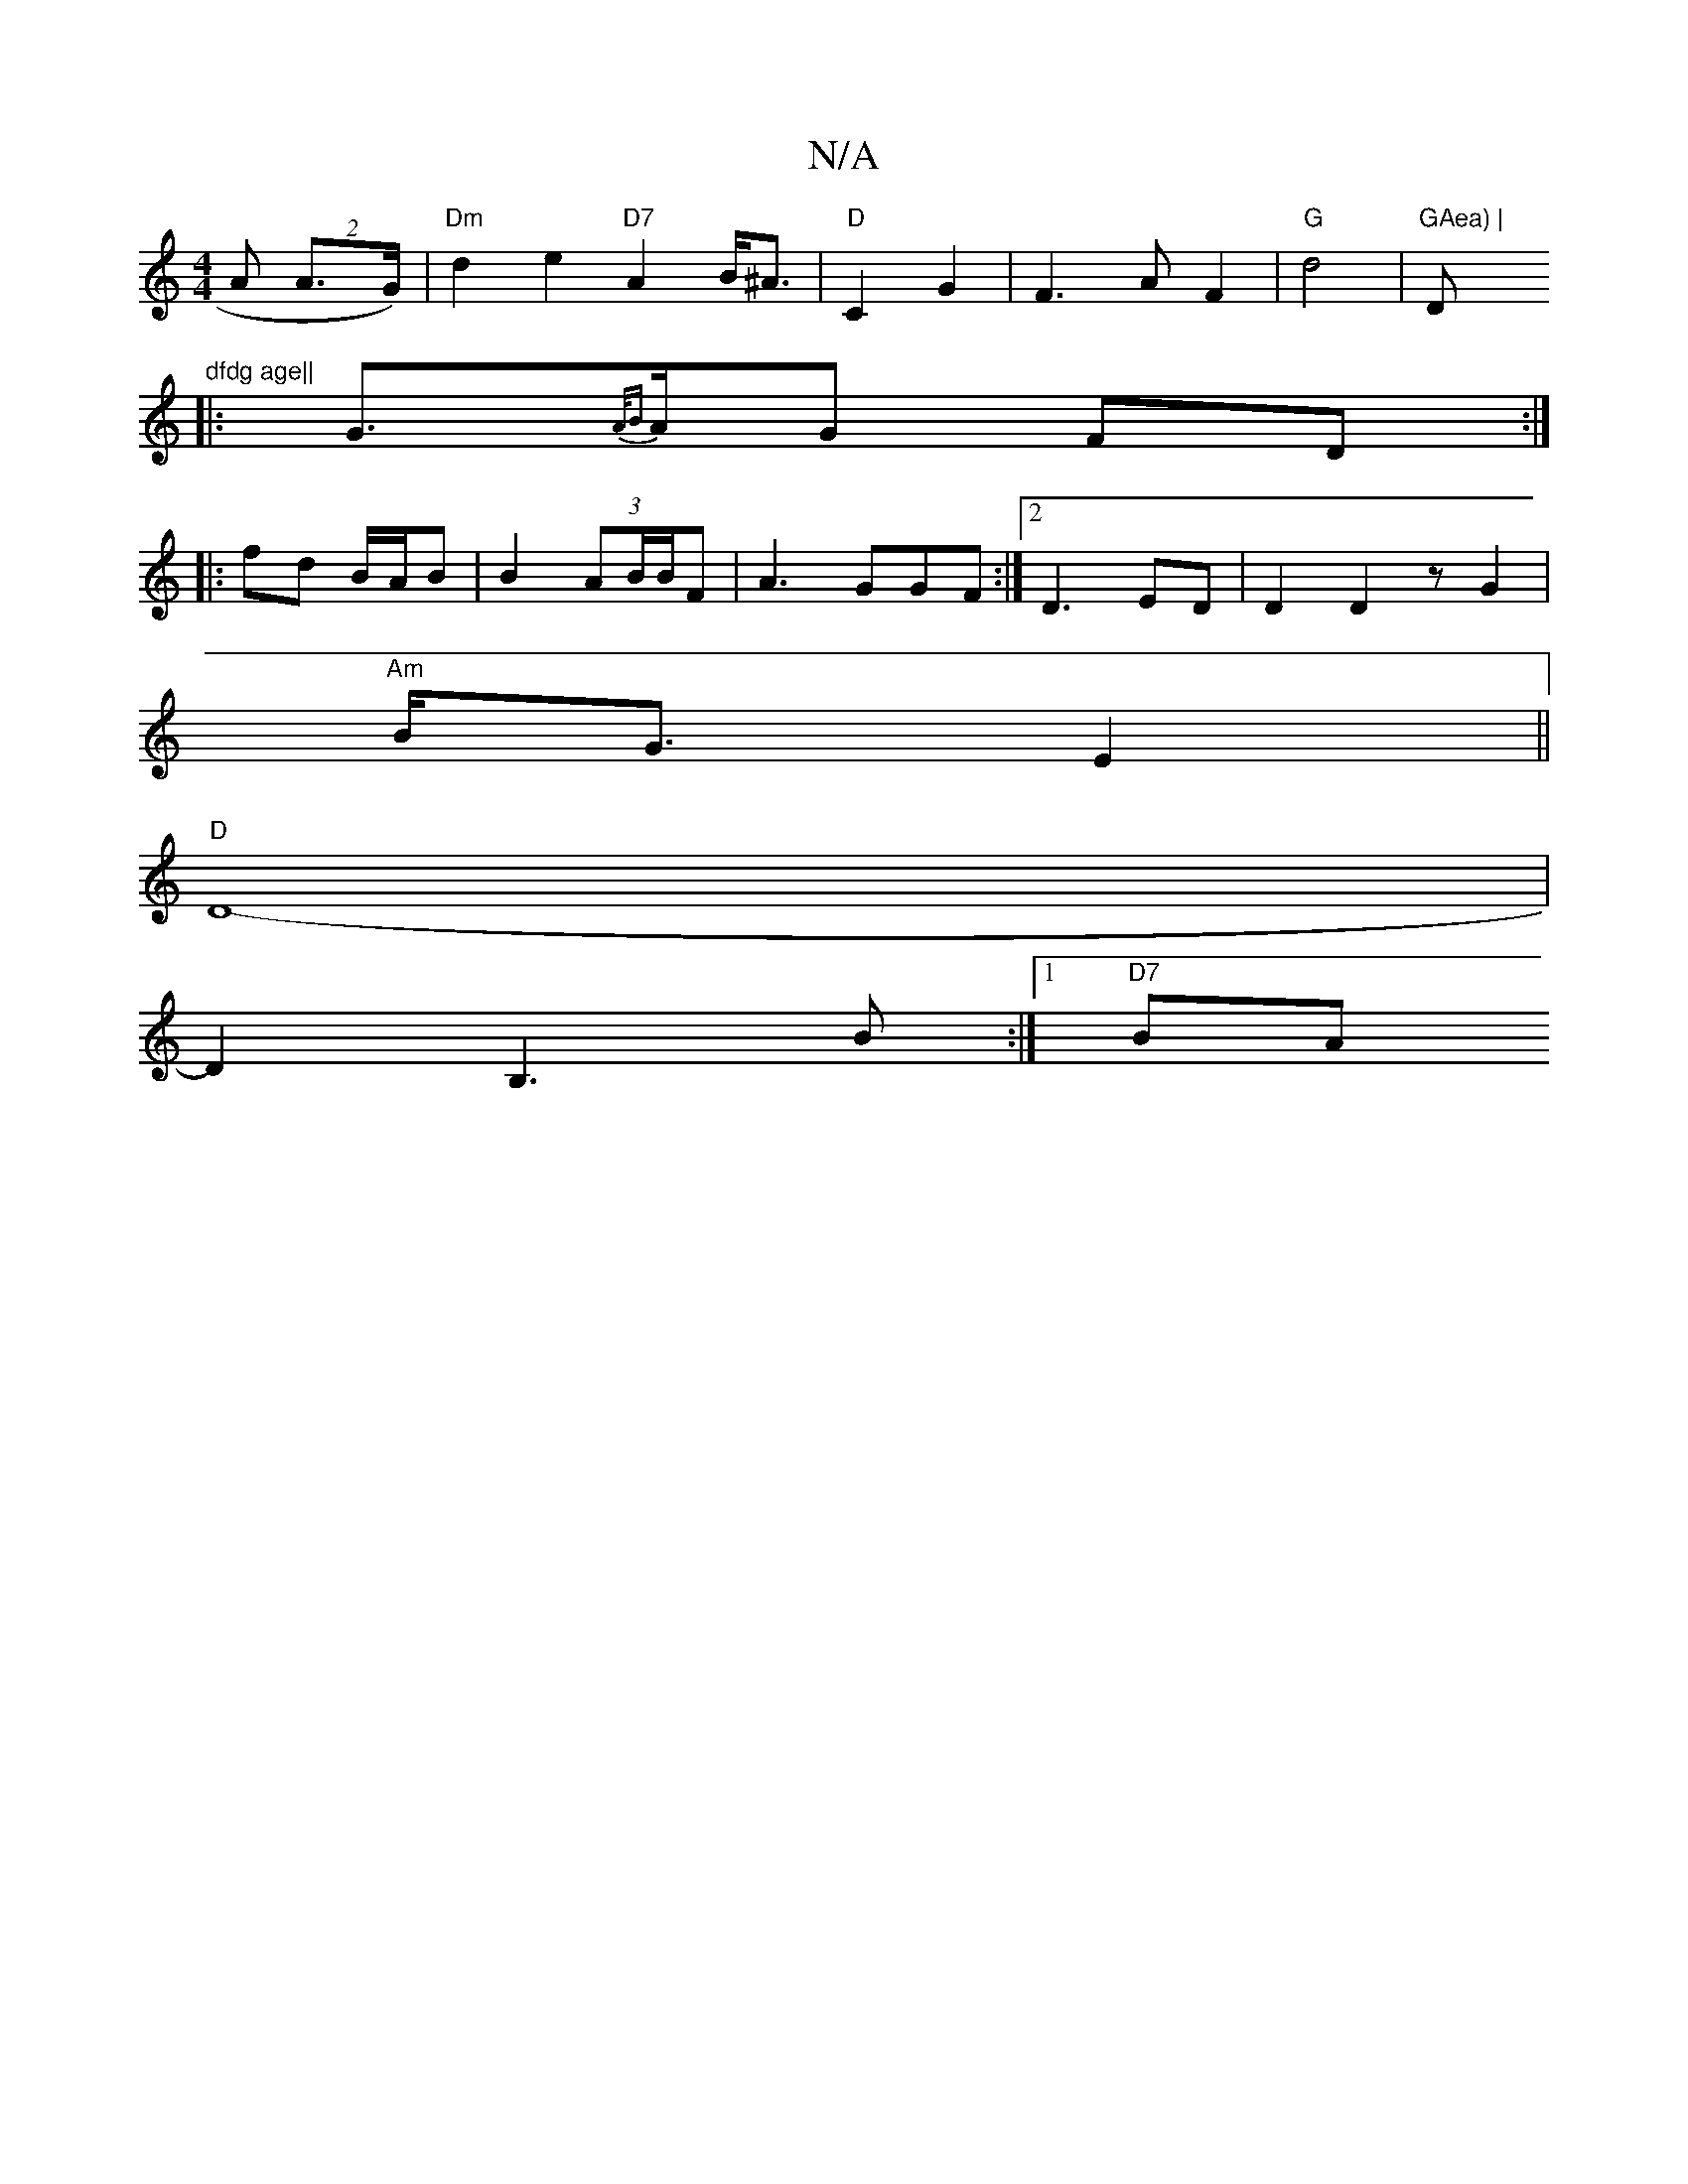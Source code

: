 X:1
T:N/A
M:4/4
R:N/A
K:Cmajor
>A (2 A>G) |"Dm" d2 e2 "D7"A2 B<^A |"D"C2 G2 | F3 A F2 |"G"d4 | "GAea) | "D"dfdg age||
|:G>{A/B}AG FD:|
|: fd B/A/B | B2 (3AB/B/F | A3 GGF :|2 D3- ED|D2D2zG2|
"Am" B<G E2 ||
"D"D8-|
D2B,3B:|1 "D7" BA 